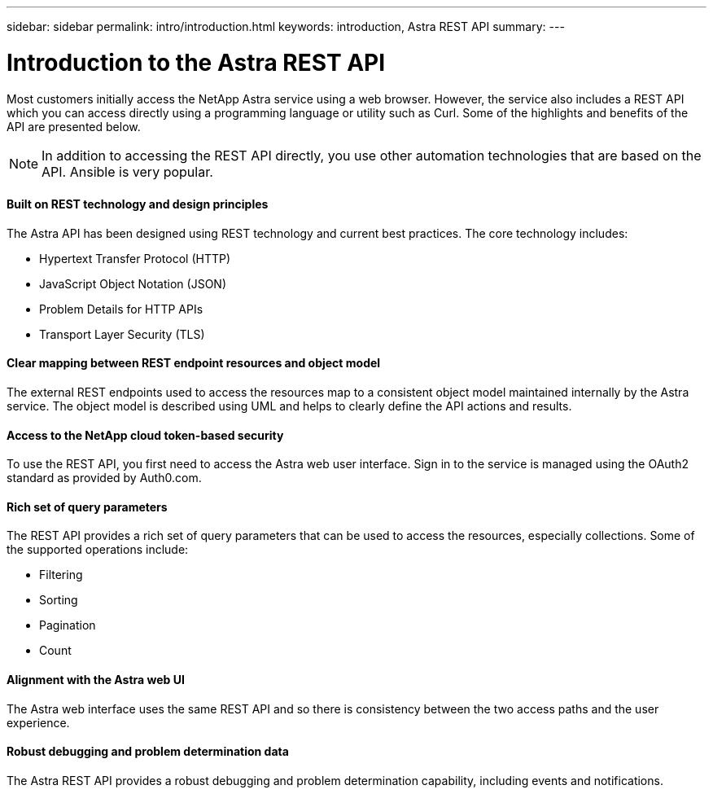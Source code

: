 ---
sidebar: sidebar
permalink: intro/introduction.html
keywords: introduction, Astra REST API
summary:
---

= Introduction to the Astra REST API
:hardbreaks:
:nofooter:
:icons: font
:linkattrs:
:imagesdir: ./media/

[.lead]
Most customers initially access the NetApp Astra service using a web browser. However, the service also includes a REST API which you can access directly using a programming language or utility such as Curl. Some of the highlights and benefits of the API are presented below.

[NOTE]
In addition to accessing the REST API directly, you use other automation technologies that are based on the API. Ansible is very popular.

==== Built on REST technology and design principles

The Astra API has been designed using REST technology and current best practices. The core technology includes:

* Hypertext Transfer Protocol (HTTP)
* JavaScript Object Notation (JSON)
* Problem Details for HTTP APIs
* Transport Layer Security (TLS)

==== Clear mapping between REST endpoint resources and object model

The external REST endpoints used to access the resources map to a consistent object model maintained internally by the Astra service. The object model is described using UML and helps to clearly define the API actions and results.

==== Access to the NetApp cloud token-based security

To use the REST API, you first need to access the Astra web user interface. Sign in to the service is managed using the OAuth2 standard as provided by Auth0.com.

==== Rich set of query parameters

The REST API provides a rich set of query parameters that can be used to access the resources, especially collections. Some of the supported operations include:

* Filtering
* Sorting
* Pagination
* Count

==== Alignment with the Astra web UI

The Astra web interface uses the same REST API and so there is consistency between the two access paths and the user experience.

==== Robust debugging and problem determination data

The Astra REST API provides a robust debugging and problem determination capability, including events and notifications.
